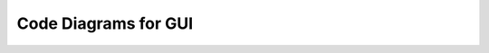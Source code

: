 =====================
Code Diagrams for GUI
=====================

.. graphviz::

   digraph {
      "From" -> "To";
   }

   
.. graph:: foo

   "bar" -- "baz";   